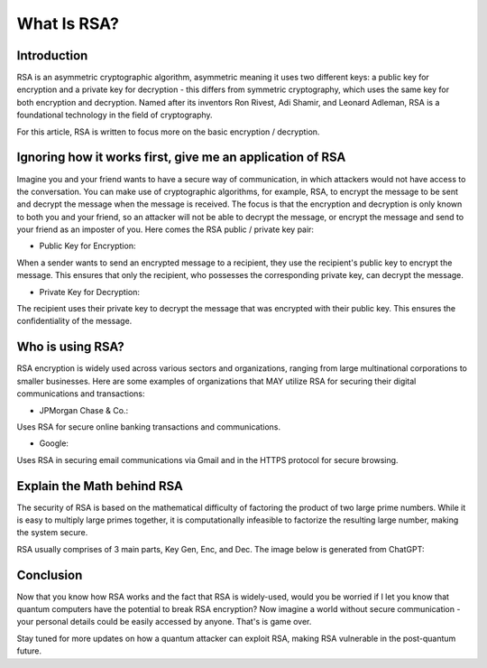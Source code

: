 .. __what-is-rsa:

=====================
What Is RSA?
=====================

Introduction
-----------------
RSA is an asymmetric cryptographic algorithm, asymmetric meaning it uses two different keys: a public key for encryption and 
a private key for decryption - this differs from symmetric cryptography, which uses the same key for both encryption and decryption.
Named after its inventors Ron Rivest, Adi Shamir, and Leonard Adleman, RSA is a foundational technology in the field of cryptography.

For this article, RSA is written to focus more on the basic encryption / decryption.

Ignoring how it works first, give me an application of RSA
-------------------------------------------------------------
Imagine you and your friend wants to have a secure way of communication, in which attackers would not have access to the conversation. You 
can make use of cryptographic algorithms, for example, RSA, to encrypt the message to be sent and decrypt the message when the message is received. 
The focus is that the encryption and decryption is only known to both you and your friend, so an attacker will not be able to decrypt the message, or 
encrypt the message and send to your friend as an imposter of you. Here comes the RSA public / private key pair:


- Public Key for Encryption:

When a sender wants to send an encrypted message to a recipient, they use the recipient's public key to encrypt the message. 
This ensures that only the recipient, who possesses the corresponding private key, can decrypt the message.

- Private Key for Decryption:

The recipient uses their private key to decrypt the message that was encrypted with their public key. 
This ensures the confidentiality of the message.

Who is using RSA?
-------------------
RSA encryption is widely used across various sectors and organizations, ranging from large multinational corporations to smaller businesses. 
Here are some examples of organizations that MAY utilize RSA for securing their digital communications and transactions:

- JPMorgan Chase & Co.: 

Uses RSA for secure online banking transactions and communications.

- Google: 

Uses RSA in securing email communications via Gmail and in the HTTPS protocol for secure browsing.

Explain the Math behind RSA
---------------------------
The security of RSA is based on the mathematical difficulty of factoring the product of two large prime numbers. 
While it is easy to multiply large primes together, it is computationally infeasible to factorize the resulting large number, 
making the system secure.

RSA usually comprises of 3 main parts, Key Gen, Enc, and Dec. The image below is generated from ChatGPT:

.. image:: _static/rsa.png
   :alt: Image for RSA

Conclusion
---------------------
Now that you know how RSA works and the fact that RSA is widely-used, would you be worried if I let you know that 
quantum computers have the potential to break RSA encryption? Now imagine a world without secure communication - your personal details 
could be easily accessed by anyone. That's is game over. 

Stay tuned for more updates on how a quantum attacker can exploit RSA, making RSA vulnerable in the post-quantum future.


